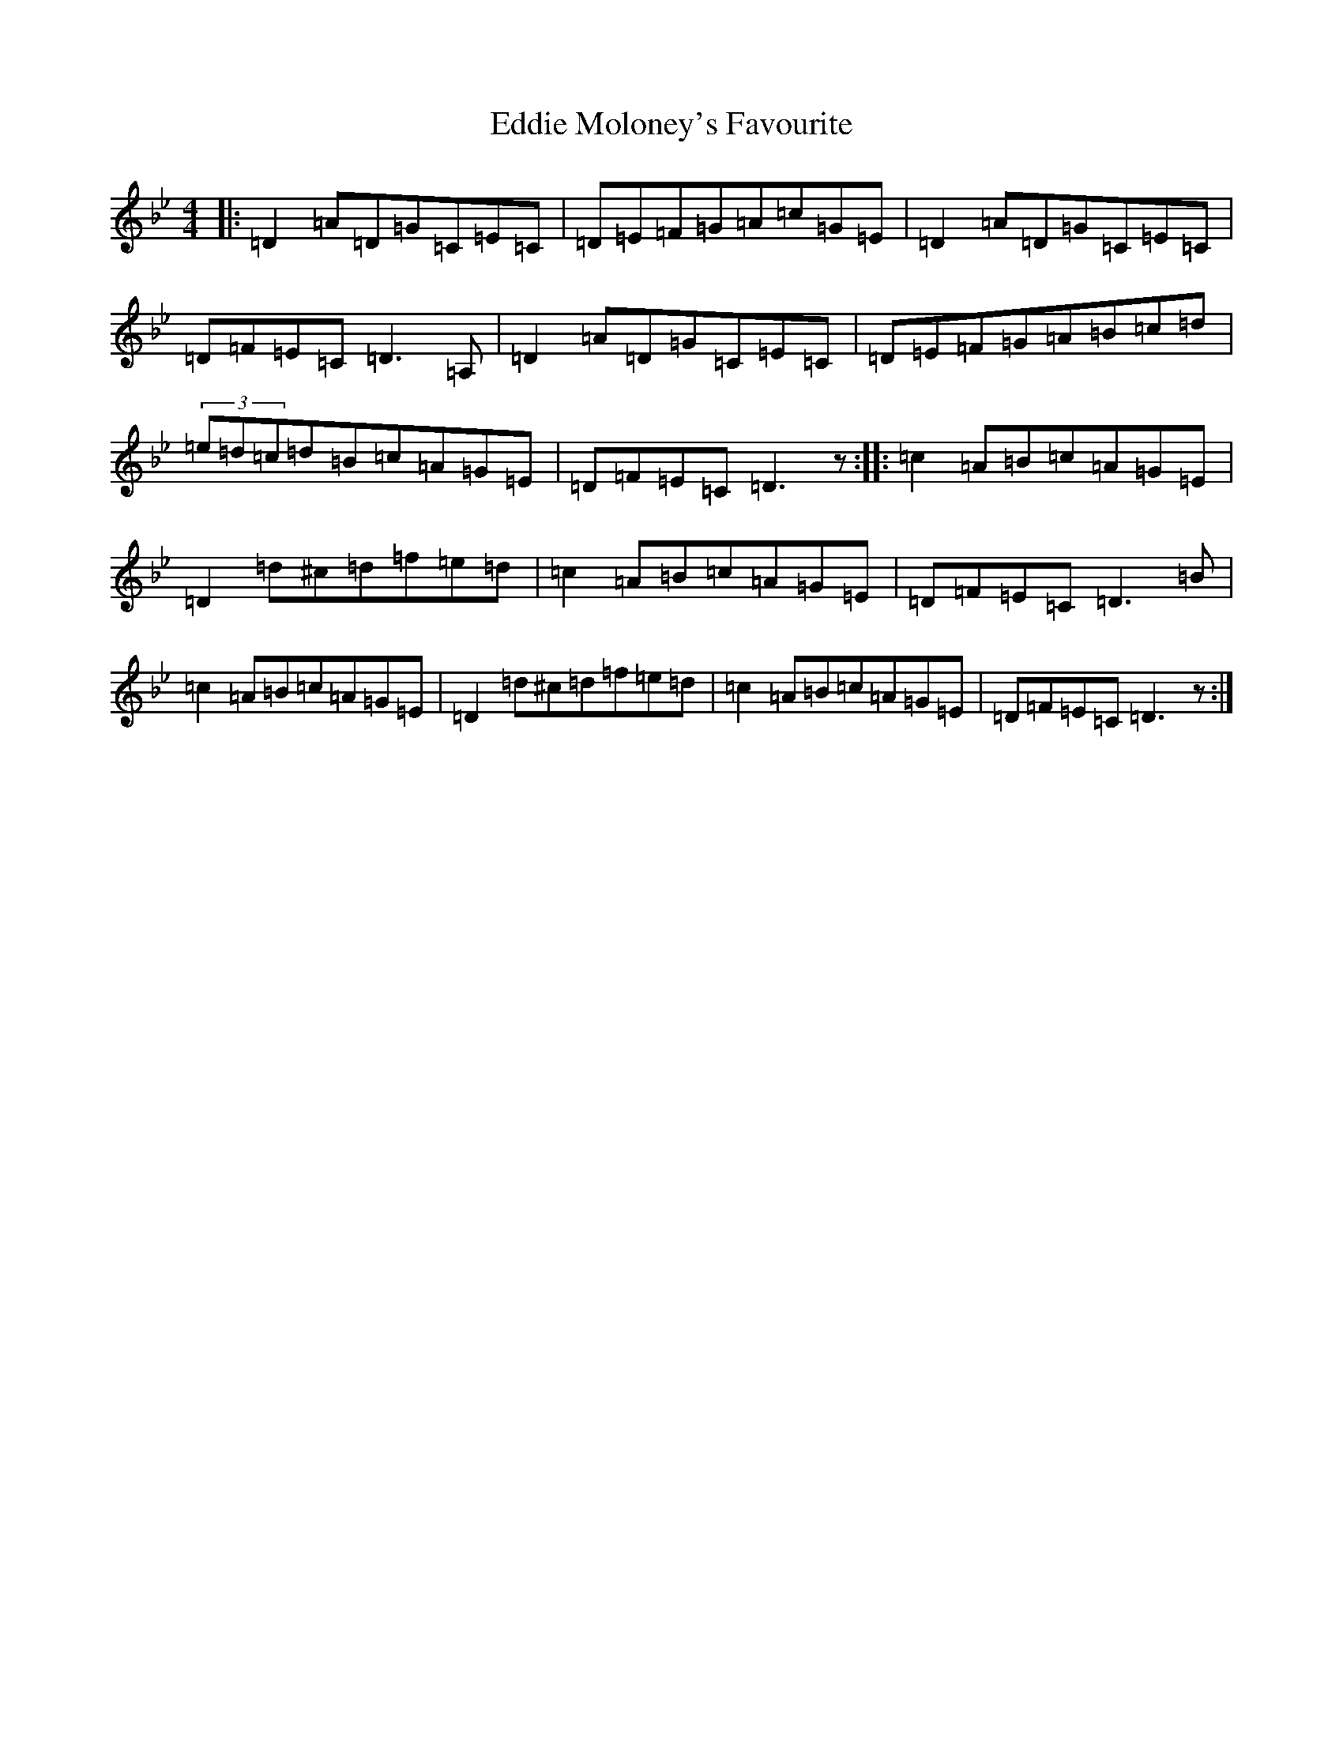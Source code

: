 X: 22263
T: Eddie Moloney's Favourite
S: https://thesession.org/tunes/323#setting40319
Z: E Dorian
R: reel
M: 4/4
L: 1/8
K: C Dorian
|:=D2=A=D=G=C=E=C|=D=E=F=G=A=c=G=E|=D2=A=D=G=C=E=C|=D=F=E=C=D3=A,|=D2=A=D=G=C=E=C|=D=E=F=G=A=B=c=d|(3=e=d=c=d=B=c=A=G=E|=D=F=E=C=D3z:||:=c2=A=B=c=A=G=E|=D2=d^c=d=f=e=d|=c2=A=B=c=A=G=E|=D=F=E=C=D3=B|=c2=A=B=c=A=G=E|=D2=d^c=d=f=e=d|=c2=A=B=c=A=G=E|=D=F=E=C=D3z:|
